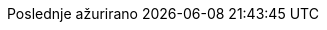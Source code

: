 // Serbian Latin translation, courtesy of Bojan Stipic <bojan-7@live.com>
:appendix-caption: Dodatak
:appendix-refsig: {appendix-caption}
:caution-caption: Oprez
:chapter-label: Poglavlje
:chapter-refsig: {chapter-label}
:example-caption: Primer
:figure-caption: Slika
:important-caption: Važno
:last-update-label: Poslednje ažurirano
ifdef::listing-caption[:listing-caption: Spisak]
:manname-title: NAZIV
:note-caption: Beleška
//:part-refsig: ???
ifdef::preface-title[:preface-title: Predgovor]
//:section-refsig: ???
:table-caption: Tabela
:tip-caption: Savet
:toc-title: Sadržaj
:untitled-label: Bez naziva
:version-label: Verzija
:warning-caption: Upozorenje
